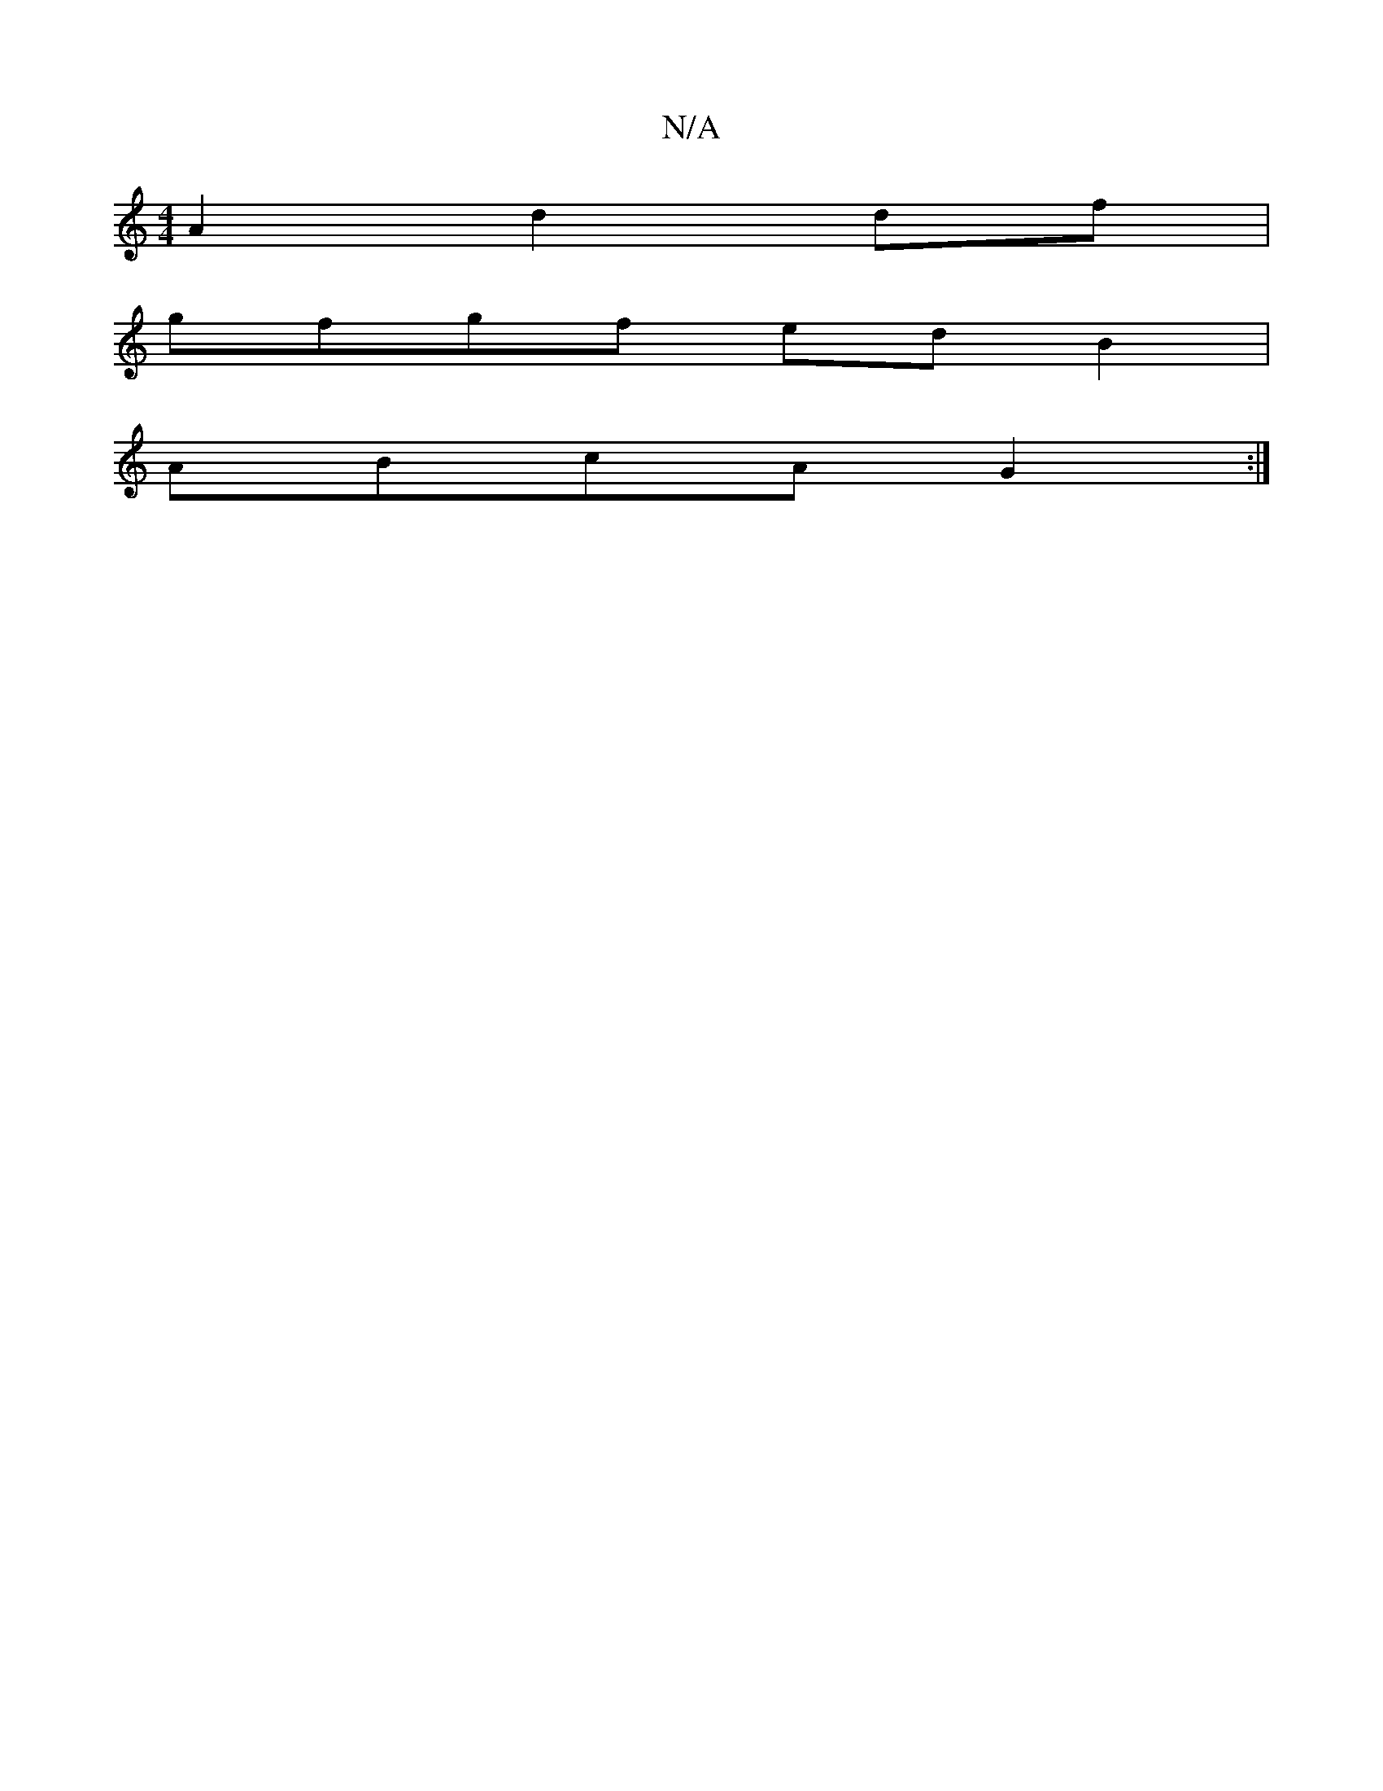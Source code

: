 X:1
T:N/A
M:4/4
R:N/A
K:Cmajor
A2 d2df|
gfgf edB2|
ABcA G2:|

|F2AD DEFG|AGGB G2:|
[DB] [E3G][A,2A,Sd2|B,6] F|ECED E3z|
A3 AGA- e2||

K:CO,,D,) FB FA/A/|EE/F/ EFED|EADC DEFB|cAGF A3B:|2 D2 A2d2c|B2D AcF|BBG G3|BAG FGB|cAB cAG|E/D/D